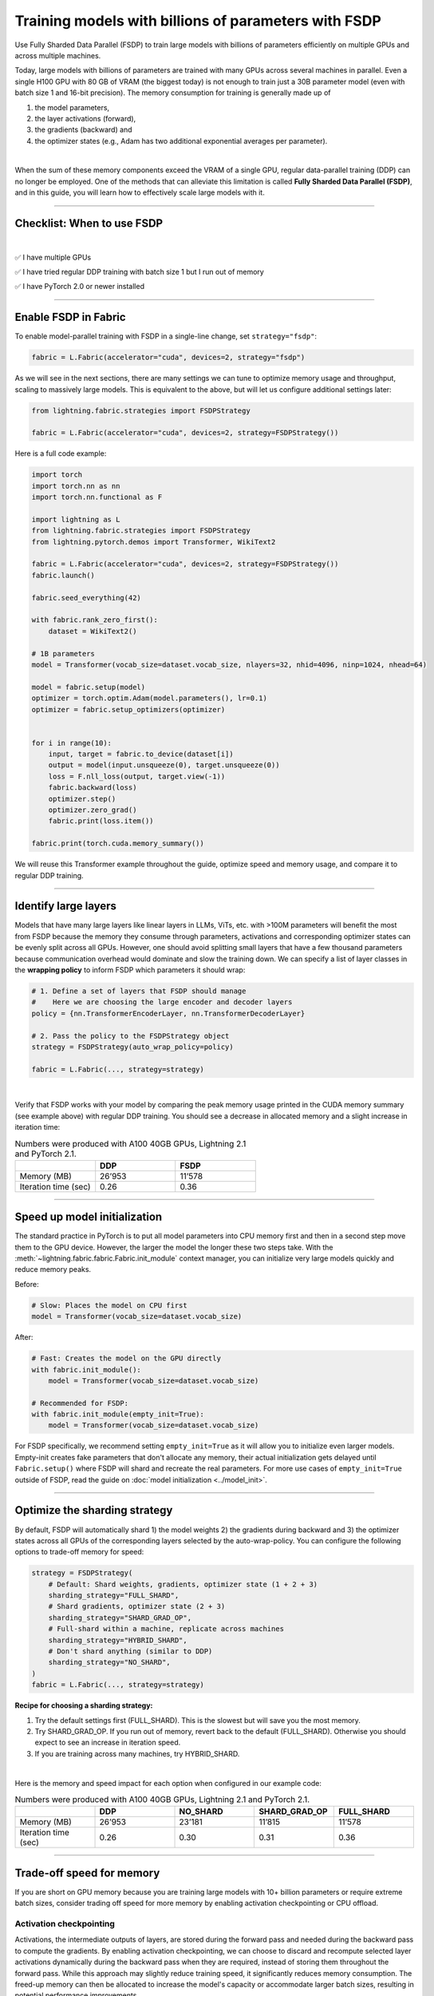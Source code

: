 #####################################################
Training models with billions of parameters with FSDP
#####################################################

Use Fully Sharded Data Parallel (FSDP) to train large models with billions of parameters efficiently on multiple GPUs and across multiple machines.

Today, large models with billions of parameters are trained with many GPUs across several machines in parallel.
Even a single H100 GPU with 80 GB of VRAM (the biggest today) is not enough to train just a 30B parameter model (even with batch size 1 and 16-bit precision).
The memory consumption for training is generally made up of

1. the model parameters,
2. the layer activations (forward),
3. the gradients (backward) and
4. the optimizer states (e.g., Adam has two additional exponential averages per parameter).

|

When the sum of these memory components exceed the VRAM of a single GPU, regular data-parallel training (DDP) can no longer be employed.
One of the methods that can alleviate this limitation is called **Fully Sharded Data Parallel (FSDP)**, and in this guide, you will learn how to effectively scale large models with it.


----


***************************
Checklist: When to use FSDP
***************************

|

✅   I have multiple GPUs

✅   I have tried regular DDP training with batch size 1 but I run out of memory

✅   I have PyTorch 2.0 or newer installed


----


*********************
Enable FSDP in Fabric
*********************


To enable model-parallel training with FSDP in a single-line change, set ``strategy="fsdp"``:

.. code-block:: python

    fabric = L.Fabric(accelerator="cuda", devices=2, strategy="fsdp")

As we will see in the next sections, there are many settings we can tune to optimize memory usage and throughput, scaling to massively large models.
This is equivalent to the above, but will let us configure additional settings later:

.. code-block:: python

    from lightning.fabric.strategies import FSDPStrategy

    fabric = L.Fabric(accelerator="cuda", devices=2, strategy=FSDPStrategy())


Here is a full code example:

.. code-block:: python

    import torch
    import torch.nn as nn
    import torch.nn.functional as F

    import lightning as L
    from lightning.fabric.strategies import FSDPStrategy
    from lightning.pytorch.demos import Transformer, WikiText2

    fabric = L.Fabric(accelerator="cuda", devices=2, strategy=FSDPStrategy())
    fabric.launch()

    fabric.seed_everything(42)

    with fabric.rank_zero_first():
        dataset = WikiText2()

    # 1B parameters
    model = Transformer(vocab_size=dataset.vocab_size, nlayers=32, nhid=4096, ninp=1024, nhead=64)

    model = fabric.setup(model)
    optimizer = torch.optim.Adam(model.parameters(), lr=0.1)
    optimizer = fabric.setup_optimizers(optimizer)


    for i in range(10):
        input, target = fabric.to_device(dataset[i])
        output = model(input.unsqueeze(0), target.unsqueeze(0))
        loss = F.nll_loss(output, target.view(-1))
        fabric.backward(loss)
        optimizer.step()
        optimizer.zero_grad()
        fabric.print(loss.item())

    fabric.print(torch.cuda.memory_summary())


We will reuse this Transformer example throughout the guide, optimize speed and memory usage, and compare it to regular DDP training.


----


*********************
Identify large layers
*********************

Models that have many large layers like linear layers in LLMs, ViTs, etc. with >100M parameters will benefit the most from FSDP because the memory they consume through parameters, activations and corresponding optimizer states can be evenly split across all GPUs.
However, one should avoid splitting small layers that have a few thousand parameters because communication overhead would dominate and slow the training down.
We can specify a list of layer classes in the **wrapping policy** to inform FSDP which parameters it should wrap:

.. code-block:: python

    # 1. Define a set of layers that FSDP should manage
    #    Here we are choosing the large encoder and decoder layers
    policy = {nn.TransformerEncoderLayer, nn.TransformerDecoderLayer}

    # 2. Pass the policy to the FSDPStrategy object
    strategy = FSDPStrategy(auto_wrap_policy=policy)

    fabric = L.Fabric(..., strategy=strategy)

.. collapse:: Alternative ways to define the policy (Lightning < 2.1)

    The ``auto_wrap_policy`` argument also accepts the old-style function-policies. For example:

    .. code-block:: python

        from functools import partial

        # 1. Import a suiting wrapping policy from PyTorch
        from torch.distributed.fsdp.wrap import size_based_auto_wrap_policy

        # 2. Configure the policy
        policy = partial(size_based_auto_wrap_policy, min_num_params=10000)

        # 3. Pass it to the FSDPStrategy object
        strategy = FSDPStrategy(auto_wrap_policy=policy)

    PyTorch provides several of these functional policies under ``torch.distributed.fsdp.wrap``.

|

Verify that FSDP works with your model by comparing the peak memory usage printed in the CUDA memory summary (see example above) with regular DDP training.
You should see a decrease in allocated memory and a slight increase in iteration time:

.. list-table:: Numbers were produced with A100 40GB GPUs, Lightning 2.1 and PyTorch 2.1.
   :widths: 25 25 25
   :header-rows: 1

   * -
     - DDP
     - FSDP
   * - Memory (MB)
     - 26’953
     - 11’578
   * - Iteration time (sec)
     - 0.26
     - 0.36

----


*****************************
Speed up model initialization
*****************************

The standard practice in PyTorch is to put all model parameters into CPU memory first and then in a second step move them to the GPU device.
However, the larger the model the longer these two steps take. With the :meth:`~lightning.fabric.fabric.Fabric.init_module` context manager, you can initialize very large models quickly and reduce memory peaks.

Before:

.. code-block:: python

    # Slow: Places the model on CPU first
    model = Transformer(vocab_size=dataset.vocab_size)

After:

.. code-block:: python

    # Fast: Creates the model on the GPU directly
    with fabric.init_module():
        model = Transformer(vocab_size=dataset.vocab_size)

    # Recommended for FSDP:
    with fabric.init_module(empty_init=True):
        model = Transformer(vocab_size=dataset.vocab_size)

For FSDP specifically, we recommend setting ``empty_init=True`` as it will allow you to initialize even larger models.
Empty-init creates fake parameters that don't allocate any memory, their actual initialization gets delayed until ``Fabric.setup()`` where FSDP will shard and recreate the real parameters.
For more use cases of ``empty_init=True`` outside of FSDP, read the guide on :doc:`model initialization <../model_init>`.


----


******************************
Optimize the sharding strategy
******************************

By default, FSDP will automatically shard 1) the model weights 2) the gradients during backward and 3) the optimizer states across all GPUs of the corresponding layers selected by the auto-wrap-policy.
You can configure the following options to trade-off memory for speed:

.. code-block:: python

    strategy = FSDPStrategy(
        # Default: Shard weights, gradients, optimizer state (1 + 2 + 3)
        sharding_strategy="FULL_SHARD",
        # Shard gradients, optimizer state (2 + 3)
        sharding_strategy="SHARD_GRAD_OP",
        # Full-shard within a machine, replicate across machines
        sharding_strategy="HYBRID_SHARD",
        # Don't shard anything (similar to DDP)
        sharding_strategy="NO_SHARD",
    )
    fabric = L.Fabric(..., strategy=strategy)


**Recipe for choosing a sharding strategy:**

1. Try the default settings first (FULL_SHARD). This is the slowest but will save you the most memory.
2. Try SHARD_GRAD_OP. If you run out of memory, revert back to the default (FULL_SHARD). Otherwise you should expect to see an increase in iteration speed.
3. If you are training across many machines, try HYBRID_SHARD.

|

Here is the memory and speed impact for each option when configured in our example code:

.. list-table:: Numbers were produced with A100 40GB GPUs, Lightning 2.1 and PyTorch 2.1.
   :widths: 25 25 25 25 25
   :header-rows: 1

   * -
     - DDP
     - NO_SHARD
     - SHARD_GRAD_OP
     - FULL_SHARD
   * - Memory (MB)
     - 26’953
     - 23’181
     - 11’815
     - 11’578
   * - Iteration time (sec)
     - 0.26
     - 0.30
     - 0.31
     - 0.36


----


**************************
Trade-off speed for memory
**************************

If you are short on GPU memory because you are training large models with 10+ billion parameters or require extreme batch sizes, consider trading off speed for more memory by enabling activation checkpointing or CPU offload.


Activation checkpointing
========================

Activations, the intermediate outputs of layers, are stored during the forward pass and needed during the backward pass to compute the gradients.
By enabling activation checkpointing, we can choose to discard and recompute selected layer activations dynamically during the backward pass when they are required, instead of storing them throughout the forward pass.
While this approach may slightly reduce training speed, it significantly reduces memory consumption.
The freed-up memory can then be allocated to increase the model's capacity or accommodate larger batch sizes, resulting in potential performance improvements.

To enable activation checkpointing, pass in the list of layers to checkpoint.
This is typically your transformer block (including attention + feed-forward):

.. code-block:: python

    strategy = FSDPStrategy(
        # Enable activation checkpointing on these layers
        activation_checkpointing_policy={
            nn.TransformerEncoderLayer,
            nn.TransformerDecoderLayer,
        },
    )
    fabric = L.Fabric(..., strategy=strategy)


As in our example, it is typical to set the ``activation_checkpointing_policy`` the same as ``auto_wrap_policy``.


Offload parameters to CPU
=========================

The most drastic GPU memory savings can be achieved by offloading parameters to the CPU:

.. code-block:: python

    # Set `cpu_offload=True`
    strategy = FSDPStrategy(..., cpu_offload=True)
    fabric = L.Fabric(..., strategy=strategy)

The drawback is a much slower training speed due to the added communication between CPU and GPU for transferring parameters in every forward pass.
You should use this only if you have enough CPU memory and other scaling methods don’t give you enough memory savings.
In our example, we see a 4x memory saving, but a 10x increase in iteration time:

.. list-table:: Numbers were produced with A100 40GB GPUs, Lightning 2.1 and PyTorch 2.1.
   :widths: 25 25 25 25
   :header-rows: 1

   * -
     - DDP
     - FSDP
     - FSDP + CPU offload
   * - Memory (MB)
     - 26’953
     - 11’578
     - 2’825
   * - Iteration time (sec)
     - 0.26
     - 0.36
     - 3.24


----


*****************
Save a checkpoint
*****************

Since training large models can be very expensive, it is best practice to include checkpointing logic into the training loop to save the progress periodically in case it gets interrupted unexpectedly.
Fabric offers a convenient and efficient method to save large model checkpoints and other state to a checkpoint file.
Simply add the following calls to your training loop:

.. code-block:: python

    # 1. Define model, optimizer, and other training loop state
    state = {"model": model, "optimizer": optimizer, "iter": iteration}

    # DON'T do this (inefficient):
    # state = {"model": model.state_dict(), "optimizer": optimizer.state_dict(), ...}

    # 2. Save using Fabric's method
    fabric.save("path/to/checkpoint/file", state)

    # DON'T do this (inefficient):
    # torch.save("path/to/checkpoint/file", state)

To reduce memory peaks and speed up the saving to disk, each process/GPU will save its own file into a folder at the given path by default.
The resulting checkpoint folder will have this structure:

.. code-block:: text

    path/to/checkpoint/file
    ├── .metadata
    ├── __0_0.distcp
    ├── __1_0.distcp
    ...
    └── meta.pt

The “sharded” checkpoint format is the most efficient to save and load in Fabric.
However, if you prefer to have a single consolidated file instead, you can configure this by setting the ``state_dict_type`` flag in the strategy:

.. code-block:: python

    # Default: Save individual files with state from each process
    strategy = FSDPStrategy(state_dict_type="sharded")

    # Save a single, consolidated checkpoint file
    strategy = FSDPStrategy(state_dict_type="full")


**Which checkpoint format should I use?**

- ``state_dict_type="sharded"``: Use for pre-training very large models. It is fast and uses less memory, but it is less portable. An extra step is needed to :doc:`convert the sharded checkpoint into a regular checkpoint file <../../guide/checkpoint/distributed_checkpoint>`.
- ``state_dict_type="full"``: Use when pre-training small to moderately large models (less than 10B parameters), when fine-tuning, and when portability is required.


----


*****************
Load a checkpoint
*****************

You can easily load checkpoints saved by Fabric to resume training:

.. code-block:: python

    # 1. Define model, optimizer, and other training loop state
    state = {"model": model, "optimizer": optimizer, "iter": iteration}

    # 2. Load using Fabric's method
    fabric.load("path/to/checkpoint/file", state)

    # DON'T do this (inefficient):
    # model.load_state_dict(torch.load("path/to/checkpoint/file"))

Fabric will automatically recognize whether the provided path contains a checkpoint saved with ``state_dict_type="full"`` or ``state_dict_type="sharded"``.
Checkpoints saved with ``state_dict_type="full"`` can be loaded by all strategies, but sharded checkpoints can only be loaded by FSDP.
Read :doc:`the checkpoints guide <../../guide/checkpoint/index>` to explore more features.


----


**********************************
Advanced performance optimizations
**********************************

If you’ve reached a good understanding of how the different FSDP settings impact the memory usage and speed of your model, here are a few more to squeeze out the last bit of performance.
These settings really depend on the specific use cases, so you will have to turn them on and off to see the impact on your model.


Disable foreach in the optimizer
================================

The commonly used optimizers in PyTorch have a setting ``foreach=True|False`` that speeds up the parameter and state updates when enabled.
However, you might see a slight memory peak and the larger the model is, the more noticeable it can be.
Consider disabling the ``foreach`` option if undesired memory patterns occur:

.. code-block:: python

    optimizer = torch.optim.AdamW(model.parameters(), foreach=False)

`See the full list of optimizers that support this <https://pytorch.org/docs/stable/optim.html#algorithms>`_.


Limit all-gathers
=================

If you are running training close to the max.
GPU memory limit, you might be getting so-called CUDA malloc retries.
This is essentially the GPU running out of memory but before crashing completely, it tries to find some unused or cached memory it can free.
When they happen frequently, these retries can have a significant impact on speed.
Normally, you would decrease the batch size slightly to avoid it.
With FSDP, you have one more knob you can tweak to combat the issue, by setting ``limit_all_gathers=True``:

.. code-block:: python

    strategy = FSDPStrategy(
        # Default: The CPU will schedule the transfer of weights between GPUs
        # at will, sometimes too aggressively
        limit_all_gathers=False,
        # Enable this if you are close to the max. GPU memory usage
        limit_all_gathers=True,
    )
    fabric = L.Fabric(..., strategy=strategy)

You can monitor CUDA malloc retries in the output of ``torch.cuda.memory_summary()`` for example, or through the PyTorch profiler.
